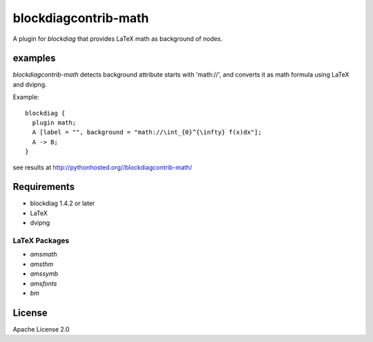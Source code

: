 =====================
blockdiagcontrib-math
=====================
A plugin for `blockdiag` that provides LaTeX math as background of nodes.

examples
=========
`blockdiagcontrib-math` detects background attribute starts with 'math://',
and converts it as math formula using LaTeX and dvipng.

Example::

   blockdiag {
     plugin math;
     A [label = "", background = "math://\int_{0}^{\infty} f(x)dx"];
     A -> B;
   }

see results at http://pythonhosted.org//blockdiagcontrib-math/

Requirements
============
* blockdiag 1.4.2 or later
* LaTeX
* dvipng

LaTeX Packages
--------------

* `amsmath`
* `amsthm`
* `amssymb`
* `amsfonts`
* `bm`

License
=======
Apache License 2.0
